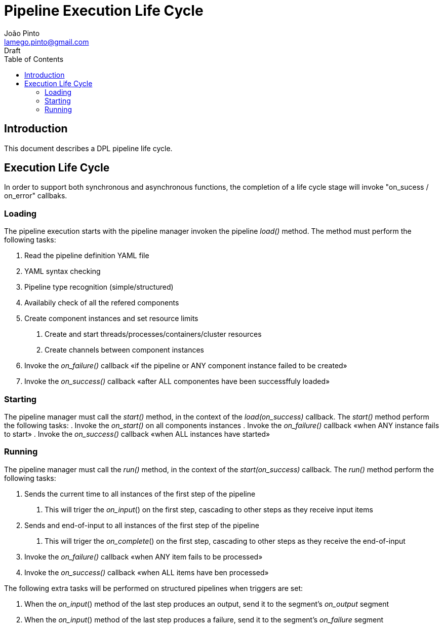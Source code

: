 = Pipeline Execution Life Cycle
João Pinto <lamego.pinto@gmail.com>
Draft
:toc: left
:nofooter:
:source-highlighter: prettify
:showtitlepage:

== Introduction
This document describes a DPL pipeline life cycle.

== Execution Life Cycle
In order to support both synchronous and asynchronous functions, the completion of a life cycle stage will invoke "on_sucess / on_error" callbaks.

=== Loading
The pipeline execution starts with the pipeline manager invoken the pipeline _load()_ method.
The method must perform the following tasks:

    . Read the pipeline definition YAML file
    . YAML syntax checking
    . Pipeline type recognition (simple/structured)
    . Availabily check of all the refered components
    . Create component instances and set resource limits
        a. Create and start threads/processes/containers/cluster resources
        a. Create channels between component instances
    . Invoke the _on_failure()_ callback «if the pipeline or ANY component instance failed to be created»
    . Invoke the _on_success()_ callback «after ALL componentes have been successffuly loaded»


=== Starting
The pipeline manager must call the  _start()_ method, in the context of the _load(on_success)_ callback.
The _start()_ method perform the following tasks:
    . Invoke the _on_start()_ on all components instances
    . Invoke the _on_failure()_ callback «when ANY instance fails to start»
    . Invoke the _on_success()_ callback «when ALL instances have started»


=== Running
The pipeline manager must call the  _run()_ method, in the context of the _start(on_success)_ callback. The _run()_ method perform the following tasks:

    . Sends the current time to all instances of the first step of the pipeline
        a. This will triger the _on_input_() on the first step, cascading to other steps as they receive input items
    . Sends and end-of-input to all instances of the first step of the pipeline
        a. This will triger the _on_complete_() on the first step, cascading to other steps as they receive the end-of-input
    . Invoke the _on_failure()_ callback «when ANY item fails to be processed»
    . Invoke the _on_success()_ callback «when ALL items have ben processed»

The following extra tasks will be performed on structured pipelines when triggers are set:

    . When the _on_input_() method of the last step produces an output, send it to the segment's _on_output_ segment
    . When the _on_input_() method of the last step produces a failure, send it to the segment's _on_failure_ segment

